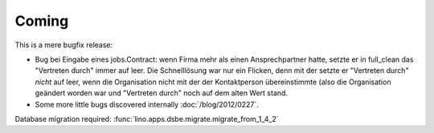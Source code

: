 Coming
======

This is a mere bugfix release:

- Bug bei Eingabe eines jobs.Contract: 
  wenn Firma mehr als einen Ansprechpartner hatte,
  setzte er in full_clean das "Vertreten durch" 
  immer auf leer. Die Schnelllösung war nur ein Flicken, 
  denn mit der setzte er "Vertreten durch" *nicht* auf leer, 
  wenn die Organisation nicht mit der der Kontaktperson 
  übereinstimmte (also die Organisation geändert worden war 
  und "Vertreten durch" noch auf dem alten Wert stand.
  
- Some more little bugs discovered internally :doc:`/blog/2012/0227`.


Database migration required:
:func:`lino.apps.dsbe.migrate.migrate_from_1_4_2`